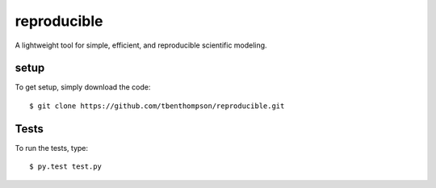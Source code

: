 reproducible
============

A lightweight tool for simple, efficient, and reproducible scientific modeling.


setup
-----

To get setup, simply download the code::

  $ git clone https://github.com/tbenthompson/reproducible.git
  
Tests
-----

To run the tests, type::

    $ py.test test.py
